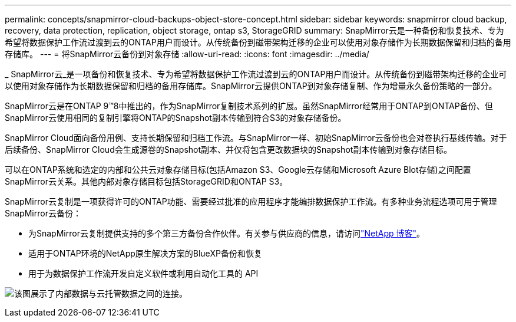 ---
permalink: concepts/snapmirror-cloud-backups-object-store-concept.html 
sidebar: sidebar 
keywords: snapmirror cloud backup, recovery, data protection, replication, object storage, ontap s3, StorageGRID 
summary: SnapMirror云是一种备份和恢复技术、专为希望将数据保护工作流过渡到云的ONTAP用户而设计。从传统备份到磁带架构迁移的企业可以使用对象存储作为长期数据保留和归档的备用存储库。 
---
= 将SnapMirror云备份到对象存储
:allow-uri-read: 
:icons: font
:imagesdir: ../media/


[role="lead"]
_ SnapMirror云_是一项备份和恢复技术、专为希望将数据保护工作流过渡到云的ONTAP用户而设计。从传统备份到磁带架构迁移的企业可以使用对象存储作为长期数据保留和归档的备用存储库。SnapMirror云提供ONTAP到对象存储复制、作为增量永久备份策略的一部分。

SnapMirror云是在ONTAP 9™8中推出的，作为SnapMirror复制技术系列的扩展。虽然SnapMirror经常用于ONTAP到ONTAP备份、但SnapMirror云使用相同的复制引擎将ONTAP的Snapshot副本传输到符合S3的对象存储备份。

SnapMirror Cloud面向备份用例、支持长期保留和归档工作流。与SnapMirror一样、初始SnapMirror云备份也会对卷执行基线传输。对于后续备份、SnapMirror Cloud会生成源卷的Snapshot副本、并仅将包含更改数据块的Snapshot副本传输到对象存储目标。

可以在ONTAP系统和选定的内部和公共云对象存储目标(包括Amazon S3、Google云存储和Microsoft Azure Blot存储)之间配置SnapMirror云关系。其他内部对象存储目标包括StorageGRID和ONTAP S3。

SnapMirror云复制是一项获得许可的ONTAP功能、需要经过批准的应用程序才能编排数据保护工作流。有多种业务流程选项可用于管理SnapMirror云备份：

* 为SnapMirror云复制提供支持的多个第三方备份合作伙伴。有关参与供应商的信息，请访问link:https://www.netapp.com/blog/new-backup-architecture-snapdiff-v3/["NetApp 博客"^]。
* 适用于ONTAP环境的NetApp原生解决方案的BlueXP备份和恢复
* 用于为数据保护工作流开发自定义软件或利用自动化工具的 API


image:snapmirror-cloud.gif["该图展示了内部数据与云托管数据之间的连接。"]

